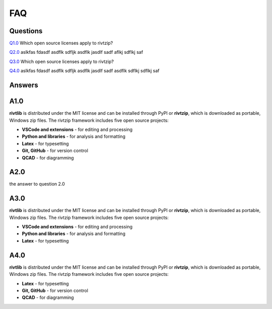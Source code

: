 **FAQ**
========

**Questions**
-------------

`Q1.0`_  Which open source licenses apply to rivtzip?   

`Q2.0`_  aslkfas fdasdf asdflk sdfljk asdflk jasdlf sadf aflkj sdflkj saf 

`Q3.0`_  Which open source licenses apply to rivtzip?   

`Q4.0`_ aslkfas fdasdf asdflk sdfljk asdflk jasdlf sadf asdflk sdflkj sdflkj saf 



**Answers**
-------------

.. _Q1.0: 

**A1.0** 
---------

**rivtlib** is distributed under the MIT license and can be installed through
PyPI or **rivtzip**, which is downloaded as portable, Windows
zip files. The rivtzip framework includes five open source projects:

- **VSCode and extensions** - for editing and processing

- **Python and libraries** - for analysis and formatting
    
- **Latex** - for typesetting
    
- **Git, GitHub** - for version control

- **QCAD** - for diagramming




.. _Q2.0: 

**A2.0** 
---------

the answer to question 2.0 


.. _Q3.0: 

**A3.0** 
---------

**rivtlib** is distributed under the MIT license and can be installed through
PyPI or **rivtzip**, which is downloaded as portable, Windows
zip files. The rivtzip framework includes five open source projects:

- **VSCode and extensions** - for editing and processing

- **Python and libraries** - for analysis and formatting
    
- **Latex** - for typesetting
    




.. _Q4.0: 

**A4.0** 
---------

**rivtlib** is distributed under the MIT license and can be installed through
PyPI or **rivtzip**, which is downloaded as portable, Windows
zip files. The rivtzip framework includes five open source projects:

    
- **Latex** - for typesetting
    
- **Git, GitHub** - for version control

- **QCAD** - for diagramming

